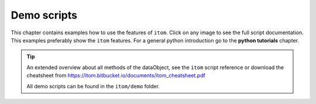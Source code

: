 .. _demos-index:

.. _gallery:


Demo scripts
============

This chapter contains examples how to use the features of ``itom``. 
Click on any image to see the full script documentation. 
This examples preferably show the ``itom`` features. 
For a general python introduction go to the **python tutorials** chapter.

.. only:: html

    .. note::
        
        Only for html documentation: Each code-block can be copied
        to clipboard by moving the mouse in the upper right corner of it.

        .. image:: _static/copyToClipboard.png
            :width: 100%

.. tip::

    An extended overview about all methods of the dataObject,
    see the ``itom`` script reference or download the cheatsheet from
    https://itom.bitbucket.io/documents/itom_cheatsheet.pdf

    All demo scripts can be found in the ``itom/demo`` folder.
